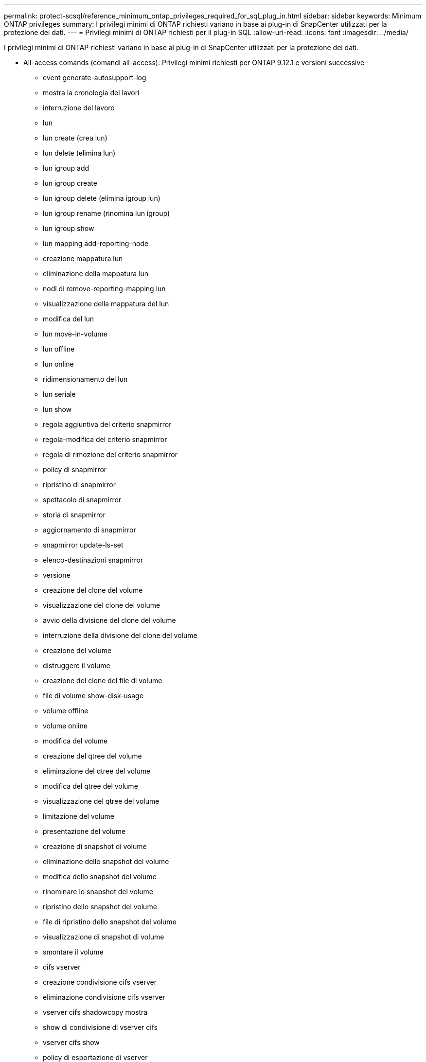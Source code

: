 ---
permalink: protect-scsql/reference_minimum_ontap_privileges_required_for_sql_plug_in.html 
sidebar: sidebar 
keywords: Minimum ONTAP privileges 
summary: I privilegi minimi di ONTAP richiesti variano in base ai plug-in di SnapCenter utilizzati per la protezione dei dati. 
---
= Privilegi minimi di ONTAP richiesti per il plug-in SQL
:allow-uri-read: 
:icons: font
:imagesdir: ../media/


[role="lead"]
I privilegi minimi di ONTAP richiesti variano in base ai plug-in di SnapCenter utilizzati per la protezione dei dati.

* All-access comands (comandi all-access): Privilegi minimi richiesti per ONTAP 9.12.1 e versioni successive
+
** event generate-autosupport-log
** mostra la cronologia dei lavori
** interruzione del lavoro
** lun
** lun create (crea lun)
** lun delete (elimina lun)
** lun igroup add
** lun igroup create
** lun igroup delete (elimina igroup lun)
** lun igroup rename (rinomina lun igroup)
** lun igroup show
** lun mapping add-reporting-node
** creazione mappatura lun
** eliminazione della mappatura lun
** nodi di remove-reporting-mapping lun
** visualizzazione della mappatura del lun
** modifica del lun
** lun move-in-volume
** lun offline
** lun online
** ridimensionamento del lun
** lun seriale
** lun show
** regola aggiuntiva del criterio snapmirror
** regola-modifica del criterio snapmirror
** regola di rimozione del criterio snapmirror
** policy di snapmirror
** ripristino di snapmirror
** spettacolo di snapmirror
** storia di snapmirror
** aggiornamento di snapmirror
** snapmirror update-ls-set
** elenco-destinazioni snapmirror
** versione
** creazione del clone del volume
** visualizzazione del clone del volume
** avvio della divisione del clone del volume
** interruzione della divisione del clone del volume
** creazione del volume
** distruggere il volume
** creazione del clone del file di volume
** file di volume show-disk-usage
** volume offline
** volume online
** modifica del volume
** creazione del qtree del volume
** eliminazione del qtree del volume
** modifica del qtree del volume
** visualizzazione del qtree del volume
** limitazione del volume
** presentazione del volume
** creazione di snapshot di volume
** eliminazione dello snapshot del volume
** modifica dello snapshot del volume
** rinominare lo snapshot del volume
** ripristino dello snapshot del volume
** file di ripristino dello snapshot del volume
** visualizzazione di snapshot di volume
** smontare il volume
** cifs vserver
** creazione condivisione cifs vserver
** eliminazione condivisione cifs vserver
** vserver cifs shadowcopy mostra
** show di condivisione di vserver cifs
** vserver cifs show
** policy di esportazione di vserver
** creazione policy di esportazione vserver
** eliminazione della policy di esportazione di vserver
** creazione della regola dei criteri di esportazione di vserver
** visualizzazione della regola dei criteri di esportazione di vserver
** visualizzazione della policy di esportazione di vserver
** iscsi vserver
** visualizzazione della connessione iscsi del vserver
** show di vserver
** interfaccia di rete
** visualizzazione dell'interfaccia di rete
** server virtuale
** spettacolo di MetroCluster



